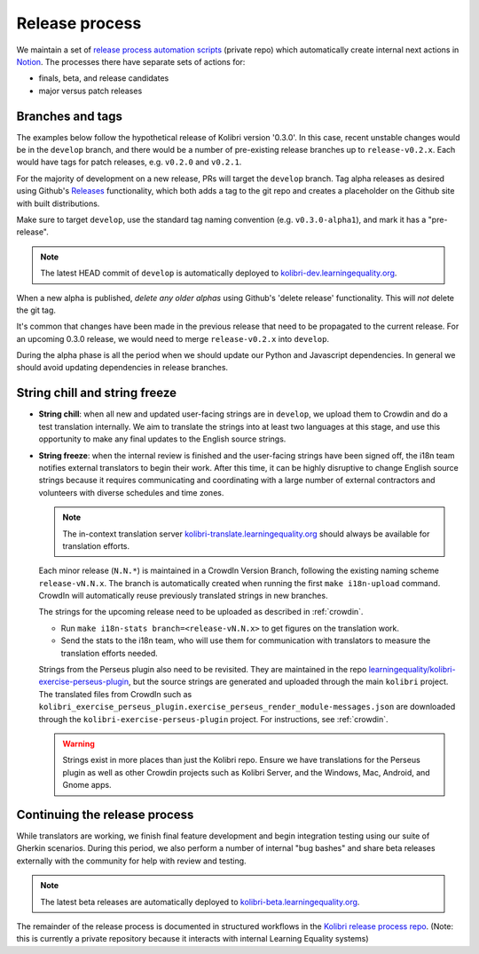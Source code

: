 .. _release_process:

Release process
===============

We maintain a set of `release process automation scripts <https://github.com/learningequality/kolibri-release-process/>`__ (private repo) which automatically create internal next actions in `Notion <https://www.notion.so/learningequality/>`__. The processes there have separate sets of actions for:

* finals, beta, and release candidates
* major versus patch releases

Branches and tags
-----------------

The examples below follow the hypothetical release of Kolibri version '0.3.0'. In this case, recent unstable changes would be in the ``develop`` branch, and there would be a number of pre-existing release branches up to ``release-v0.2.x``. Each would have tags for patch releases, e.g. ``v0.2.0`` and ``v0.2.1``.

For the majority of development on a new release, PRs will target the ``develop`` branch. Tag alpha releases as desired using Github's `Releases <https://github.com/learningequality/kolibri/releases>`__ functionality, which both adds a tag to the git repo and creates a placeholder on the Github site with built distributions.

Make sure to target ``develop``, use the standard tag naming convention (e.g. ``v0.3.0-alpha1``), and mark it has a "pre-release".

.. note:: The latest HEAD commit of ``develop`` is automatically deployed to `kolibri-dev.learningequality.org <https://kolibri-dev.learningequality.org/>`__.

When a new alpha is published, *delete any older alphas* using Github's 'delete release' functionality. This will *not* delete the git tag.

It's common that changes have been made in the previous release that need to be propagated to the current release. For an upcoming 0.3.0 release, we would need to merge ``release-v0.2.x`` into ``develop``.

During the alpha phase is all the period when we should update our Python and Javascript dependencies. In general we should avoid updating dependencies in release branches.


String chill and string freeze
------------------------------

* **String chill**: when all new and updated user-facing strings are in ``develop``, we upload them to Crowdin and do a test translation internally. We aim to translate the strings into at least two languages at this stage, and use this opportunity to make any final updates to the English source strings.

* **String freeze**: when the internal review is finished and the user-facing strings have been signed off, the i18n team notifies external translators to begin their work. After this time, it can be highly disruptive to change English source strings because it requires communicating and coordinating with a large number of external contractors and volunteers with diverse schedules and time zones.

  .. note:: The in-context translation server `kolibri-translate.learningequality.org <http://kolibri-translate.learningequality.org/>`__ should always be available for translation efforts.

  Each minor release (``N.N.*``) is maintained in a CrowdIn Version Branch, following the existing naming scheme ``release-vN.N.x``. The branch is automatically created when running the first ``make i18n-upload`` command. CrowdIn will automatically reuse previously translated strings in new branches.

  The strings for the upcoming release need to be uploaded as described in :ref:`crowdin`.

  * Run ``make i18n-stats branch=<release-vN.N.x>`` to get figures on the translation work.
  * Send the stats to the i18n team, who will use them for communication with translators to measure the translation efforts needed.

  Strings from the Perseus plugin also need to be revisited. They are maintained in the repo `learningequality/kolibri-exercise-perseus-plugin <https://github.com/learningequality/kolibri-exercise-perseus-plugin>`__, but the source strings are generated and uploaded through the main ``kolibri`` project. The translated files from CrowdIn such as ``kolibri_exercise_perseus_plugin.exercise_perseus_render_module-messages.json`` are downloaded through the ``kolibri-exercise-perseus-plugin`` project. For instructions, see :ref:`crowdin`.

  .. warning:: Strings exist in more places than just the Kolibri repo. Ensure we have translations for the Perseus plugin as well as other Crowdin projects such as Kolibri Server, and the Windows, Mac, Android, and Gnome apps.


Continuing the release process
------------------------------

While translators are working, we finish final feature development and begin integration testing using our suite of Gherkin scenarios. During this period, we also perform a number of internal "bug bashes" and share beta releases externally with the community for help with review and testing.

.. note:: The latest beta releases are automatically deployed to `kolibri-beta.learningequality.org <https://kolibri-dev.learningequality.org/>`__.

The remainder of the release process is documented in structured workflows in the `Kolibri release process repo <https://github.com/learningequality/kolibri-release-process/>`__. (Note: this is currently a private repository because it interacts with internal Learning Equality systems)
